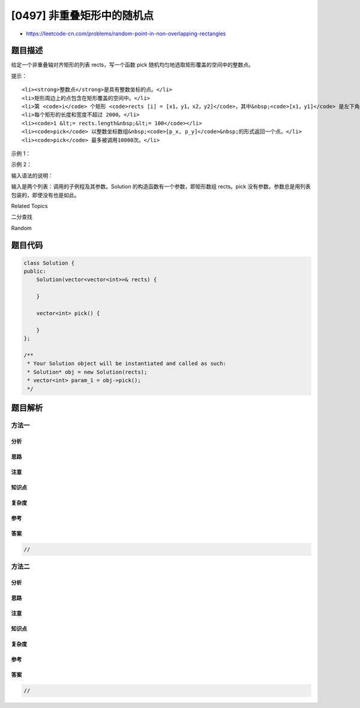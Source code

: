 [0497] 非重叠矩形中的随机点
===========================

-  https://leetcode-cn.com/problems/random-point-in-non-overlapping-rectangles

题目描述
--------

.. raw:: html

   <p>

给定一个非重叠轴对齐矩形的列表 rects，写一个函数 pick
随机均匀地选取矩形覆盖的空间中的整数点。

.. raw:: html

   </p>

.. raw:: html

   <p>

提示：

.. raw:: html

   </p>

.. raw:: html

   <ol>

::

    <li><strong>整数点</strong>是具有整数坐标的点。</li>
    <li>矩形周边上的点包含在矩形覆盖的空间中。</li>
    <li>第 <code>i</code> 个矩形 <code>rects [i] = [x1，y1，x2，y2]</code>，其中&nbsp;<code>[x1，y1]</code> 是左下角的整数坐标，<code>[x2，y2]</code> 是右上角的整数坐标。</li>
    <li>每个矩形的长度和宽度不超过 2000。</li>
    <li><code>1 &lt;= rects.length&nbsp;&lt;= 100</code></li>
    <li><code>pick</code> 以整数坐标数组&nbsp;<code>[p_x, p_y]</code>&nbsp;的形式返回一个点。</li>
    <li><code>pick</code> 最多被调用10000次。</li>

.. raw:: html

   </ol>

.. raw:: html

   <p>

 

.. raw:: html

   </p>

.. raw:: html

   <p>

示例 1：

.. raw:: html

   </p>

.. raw:: html

   <pre>
   <strong>输入: 
   </strong>[&quot;Solution&quot;,&quot;pick&quot;,&quot;pick&quot;,&quot;pick&quot;]
   [[[[1,1,5,5]]],[],[],[]]
   <strong>输出: 
   </strong>[null,[4,1],[4,1],[3,3]]
   </pre>

.. raw:: html

   <p>

示例 2：

.. raw:: html

   </p>

.. raw:: html

   <pre>
   <strong>输入: 
   </strong>[&quot;Solution&quot;,&quot;pick&quot;,&quot;pick&quot;,&quot;pick&quot;,&quot;pick&quot;,&quot;pick&quot;]
   [[[[-2,-2,-1,-1],[1,0,3,0]]],[],[],[],[],[]]
   <strong>输出: 
   </strong>[null,[-1,-2],[2,0],[-2,-1],[3,0],[-2,-2]]</pre>

.. raw:: html

   <p>

 

.. raw:: html

   </p>

.. raw:: html

   <p>

输入语法的说明：

.. raw:: html

   </p>

.. raw:: html

   <p>

输入是两个列表：调用的子例程及其参数。Solution
的构造函数有一个参数，即矩形数组 rects。pick
没有参数。参数总是用列表包装的，即使没有也是如此。

.. raw:: html

   </p>

.. raw:: html

   <p>

 

.. raw:: html

   </p>

.. raw:: html

   <div>

.. raw:: html

   <div>

Related Topics

.. raw:: html

   </div>

.. raw:: html

   <div>

.. raw:: html

   <li>

二分查找

.. raw:: html

   </li>

.. raw:: html

   <li>

Random

.. raw:: html

   </li>

.. raw:: html

   </div>

.. raw:: html

   </div>

题目代码
--------

.. code:: cpp

    class Solution {
    public:
        Solution(vector<vector<int>>& rects) {

        }
        
        vector<int> pick() {

        }
    };

    /**
     * Your Solution object will be instantiated and called as such:
     * Solution* obj = new Solution(rects);
     * vector<int> param_1 = obj->pick();
     */

题目解析
--------

方法一
~~~~~~

分析
^^^^

思路
^^^^

注意
^^^^

知识点
^^^^^^

复杂度
^^^^^^

参考
^^^^

答案
^^^^

.. code:: cpp

    //

方法二
~~~~~~

分析
^^^^

思路
^^^^

注意
^^^^

知识点
^^^^^^

复杂度
^^^^^^

参考
^^^^

答案
^^^^

.. code:: cpp

    //
